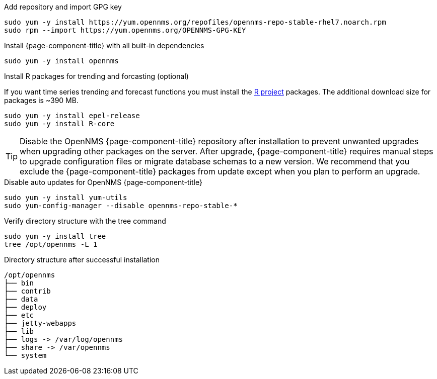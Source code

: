 .Add repository and import GPG key
[source, console]
----
sudo yum -y install https://yum.opennms.org/repofiles/opennms-repo-stable-rhel7.noarch.rpm
sudo rpm --import https://yum.opennms.org/OPENNMS-GPG-KEY
----

.Install {page-component-title} with all built-in dependencies
[source, console]
----
sudo yum -y install opennms
----

.Install R packages for trending and forcasting (optional)
If you want time series trending and forecast functions you must install the link:https://www.r-project.org/[R project] packages.
The additional download size for packages is ~390 MB.

[source, console]
----
sudo yum -y install epel-release
sudo yum -y install R-core
----

TIP: Disable the OpenNMS {page-component-title} repository after installation to prevent unwanted upgrades when upgrading other packages on the server.
     After upgrade, {page-component-title} requires manual steps to upgrade configuration files or migrate database schemas to a new version.
     We recommend that you exclude the {page-component-title} packages from update except when you plan to perform an upgrade.

.Disable auto updates for OpenNMS {page-component-title}
[source, console]
----
sudo yum -y install yum-utils
sudo yum-config-manager --disable opennms-repo-stable-*
----

.Verify directory structure with the tree command
[source, console]
----
sudo yum -y install tree
tree /opt/opennms -L 1
----

.Directory structure after successful installation
[source, output]
----
/opt/opennms
├── bin
├── contrib
├── data
├── deploy
├── etc
├── jetty-webapps
├── lib
├── logs -> /var/log/opennms
├── share -> /var/opennms
└── system
----